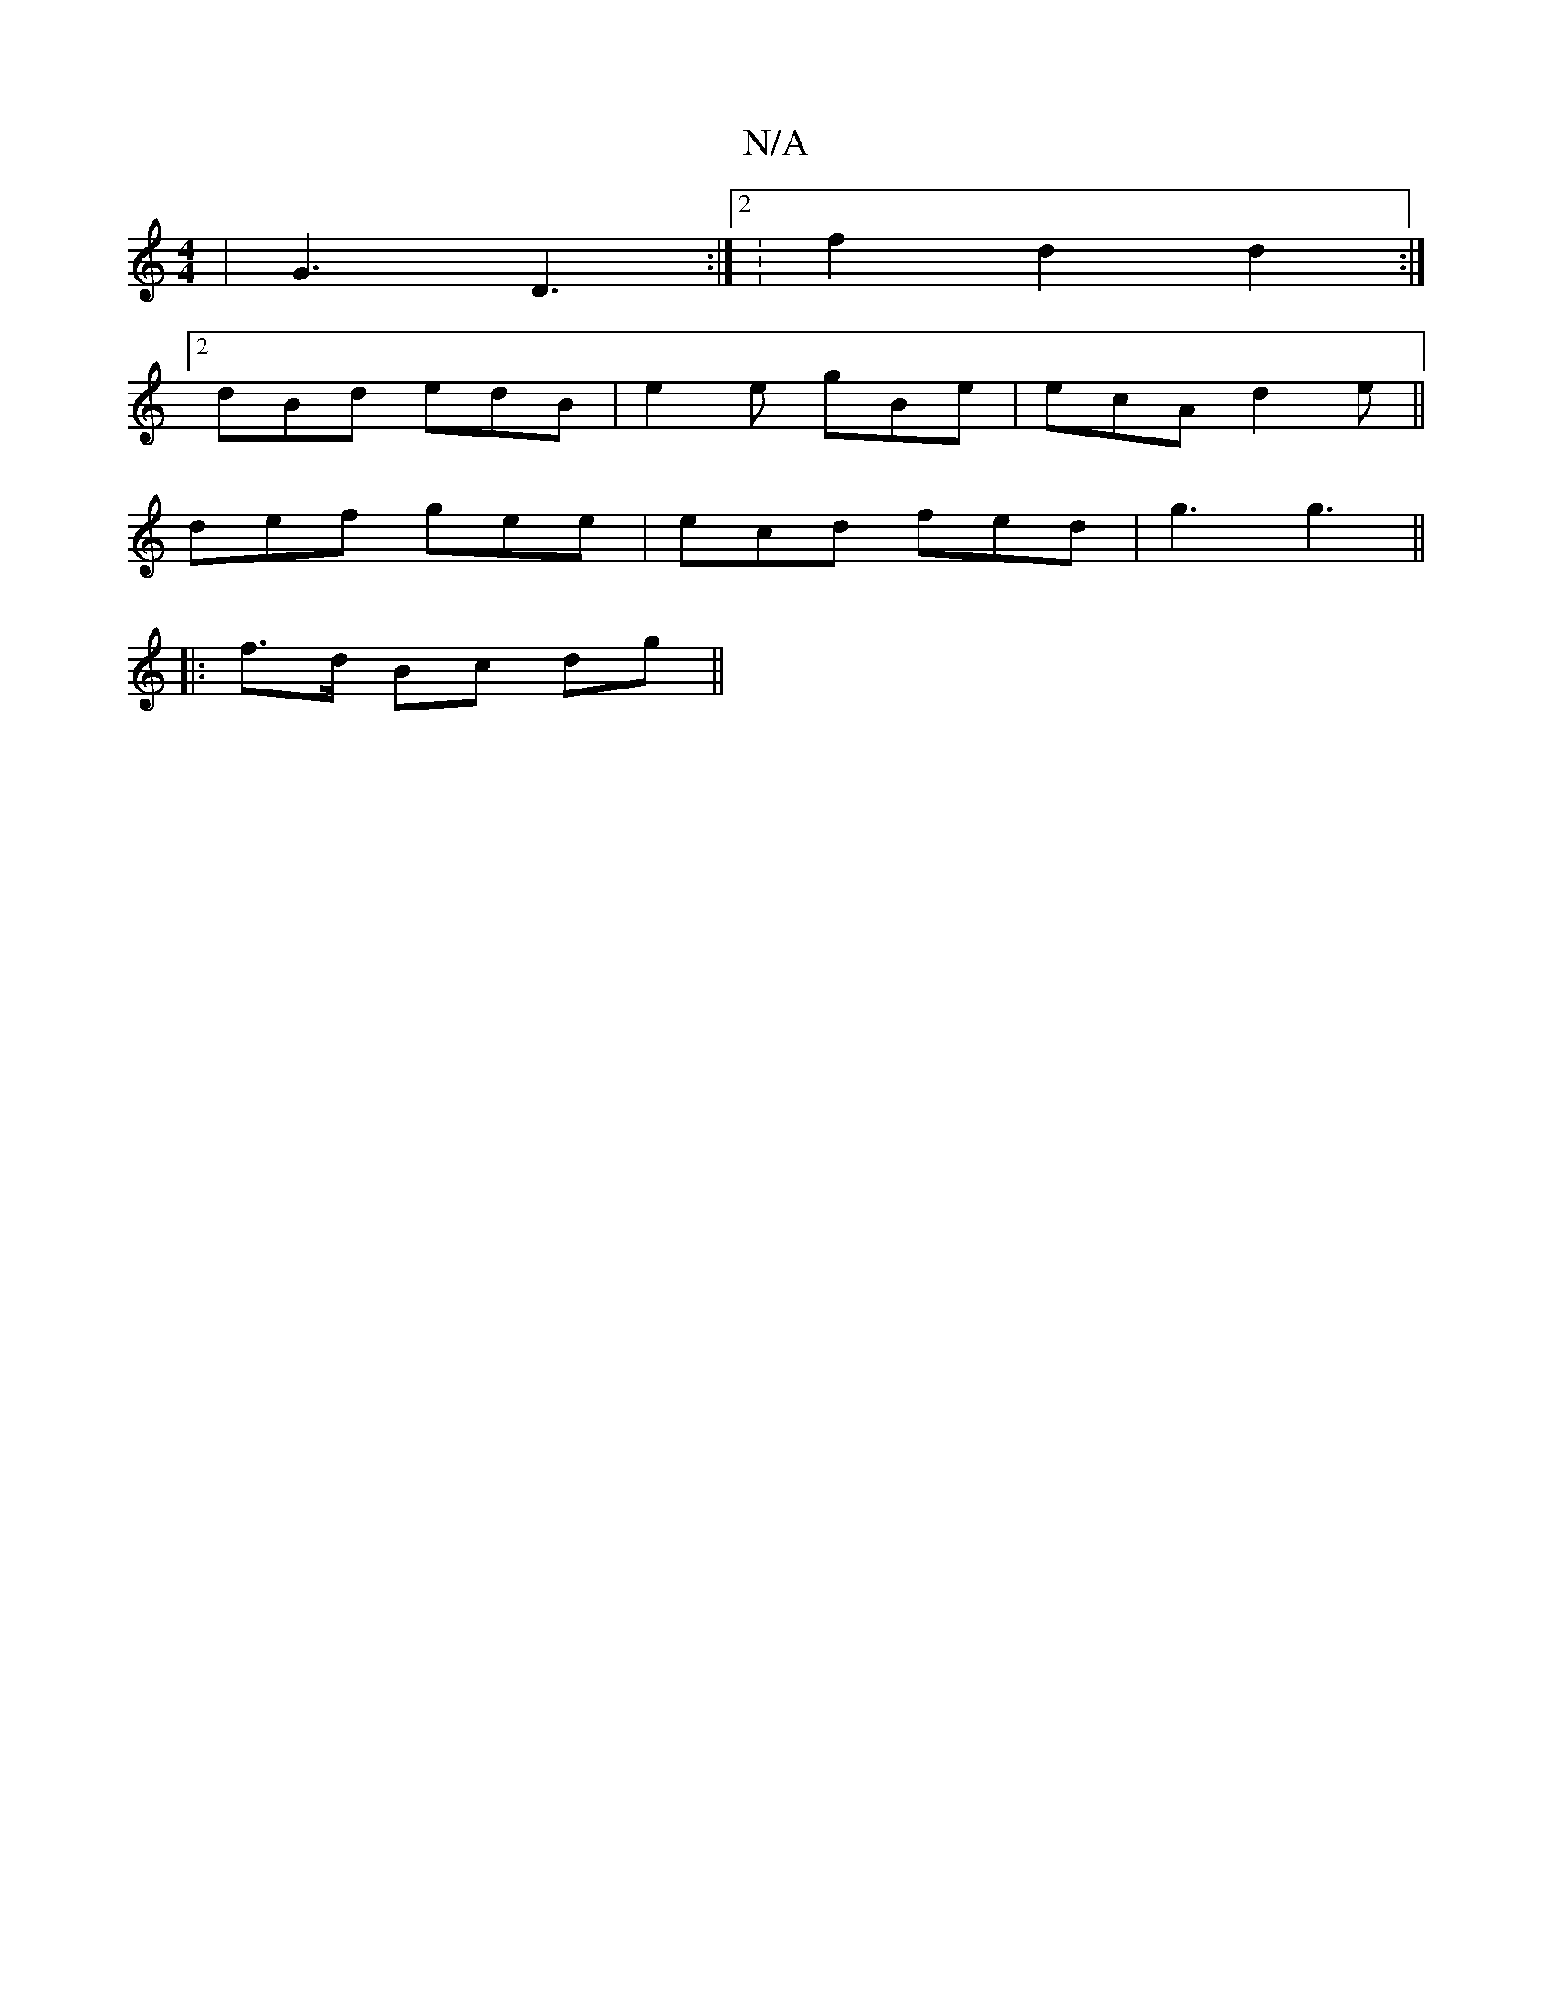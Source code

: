 X:1
T:N/A
M:4/4
R:N/A
K:Cmajor
 | G3 D3 :|2 :f2d2d2:|
[2 dBd edB | e2e gBe | ecA d2 e ||
def gee | ecd fed|g3 g3 ||
|:f>d Bc dg||

A|B/c/a/e/d/c/e/ | edcd Affa|gfgg d3c ||

|: A3 ABc | cA BG dBA | A^AG BDG | ABd dGF | z2 D F2 F B2: